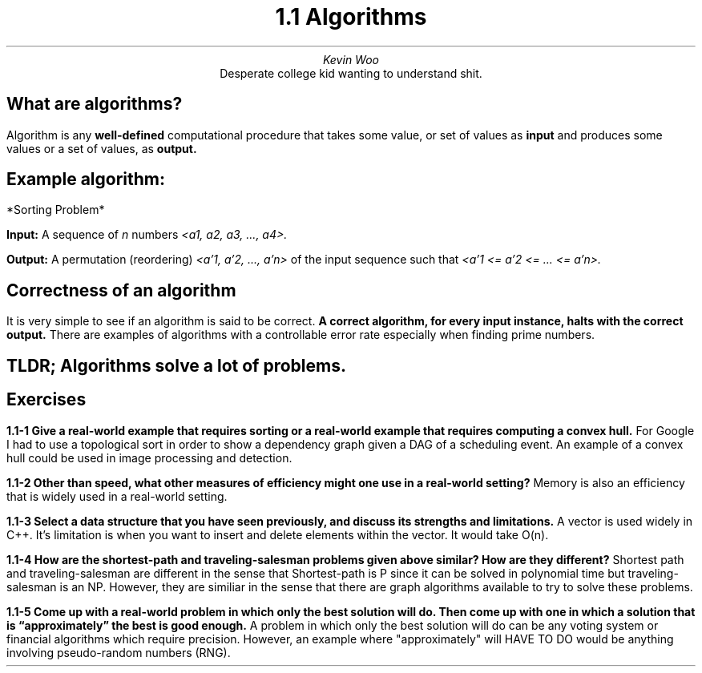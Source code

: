 .TL
1.1 Algorithms
.AU
Kevin Woo
.AI
Desperate college kid wanting to understand shit.

.SH
What are algorithms?
.LP
Algorithm is any 
.B well-defined
computational procedure that takes some value, or set of values as 
.B input
and produces some values or a set of values, as
.B output.

.SH
Example algorithm:

.LP
*Sorting Problem*

.B Input:
A sequence of
.I n
numbers
.I "<a1, a2, a3, ..., a4>."

.B Output:
A permutation (reordering)
.I "<a'1, a'2, ..., a'n>"
of the input sequence such that 
.I "<a'1 <= a'2 <= ... <= a'n>."

.SH
Correctness of an algorithm
.LP
It is very simple to see if an algorithm is said to be correct.
.B "A correct algorithm, for every input instance, halts with the correct output."
There are examples of algorithms with a controllable error rate especially when finding prime numbers.

.SH
TLDR; Algorithms solve a lot of problems.

.SH
Exercises

.LP
.B "1.1-1 Give a real-world example that requires sorting or a real-world example that requires computing a convex hull."
For Google I had to use a topological sort in order to show a dependency graph given a DAG of a scheduling event.
An example of a convex hull could be used in image processing and detection.

.B "1.1-2 Other than speed, what other measures of efficiency might one use in a real-world setting?"
Memory is also an efficiency that is widely used in a real-world setting.

.B "1.1-3 Select a data structure that you have seen previously, and discuss its strengths and limitations."
A vector is used widely in C++. It's limitation is when you want to insert and delete elements within the vector. It would take O(n).

.B "1.1-4 How are the shortest-path and traveling-salesman problems given above similar? How are they different?"
Shortest path and traveling-salesman are different in the sense that Shortest-path is P since it can be solved in polynomial time but traveling-salesman is an NP. However, they are similiar in the sense that there are graph algorithms available to try to solve these problems.

.B "1.1-5 Come up with a real-world problem in which only the best solution will do. Then come up with one in which a solution that is “approximately” the best is good enough."
A problem in which only the best solution will do can be any voting system or financial algorithms which require precision. However, an example where "approximately" will HAVE TO DO would be anything involving pseudo-random numbers (RNG).
